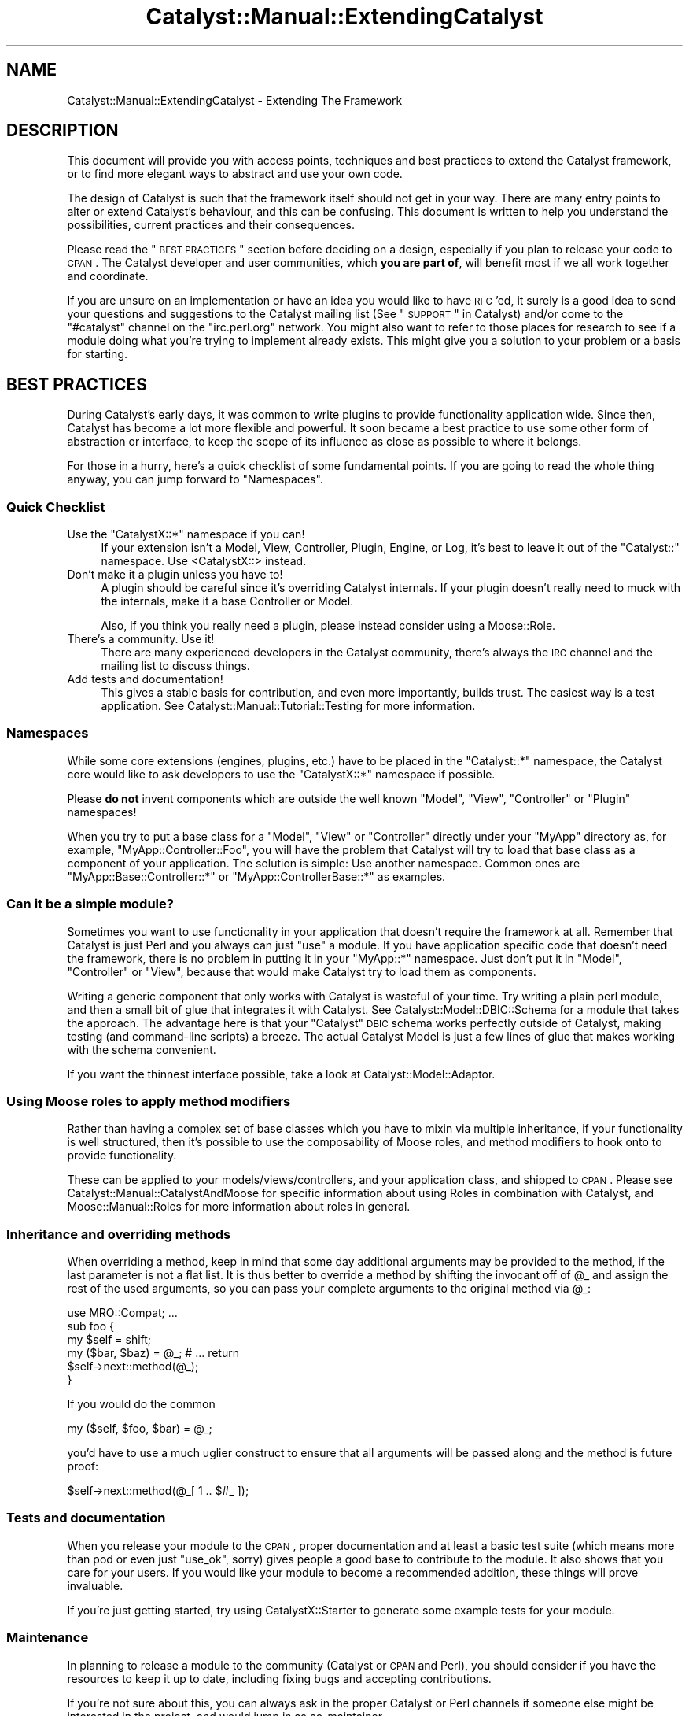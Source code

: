 .\" Automatically generated by Pod::Man 2.25 (Pod::Simple 3.20)
.\"
.\" Standard preamble:
.\" ========================================================================
.de Sp \" Vertical space (when we can't use .PP)
.if t .sp .5v
.if n .sp
..
.de Vb \" Begin verbatim text
.ft CW
.nf
.ne \\$1
..
.de Ve \" End verbatim text
.ft R
.fi
..
.\" Set up some character translations and predefined strings.  \*(-- will
.\" give an unbreakable dash, \*(PI will give pi, \*(L" will give a left
.\" double quote, and \*(R" will give a right double quote.  \*(C+ will
.\" give a nicer C++.  Capital omega is used to do unbreakable dashes and
.\" therefore won't be available.  \*(C` and \*(C' expand to `' in nroff,
.\" nothing in troff, for use with C<>.
.tr \(*W-
.ds C+ C\v'-.1v'\h'-1p'\s-2+\h'-1p'+\s0\v'.1v'\h'-1p'
.ie n \{\
.    ds -- \(*W-
.    ds PI pi
.    if (\n(.H=4u)&(1m=24u) .ds -- \(*W\h'-12u'\(*W\h'-12u'-\" diablo 10 pitch
.    if (\n(.H=4u)&(1m=20u) .ds -- \(*W\h'-12u'\(*W\h'-8u'-\"  diablo 12 pitch
.    ds L" ""
.    ds R" ""
.    ds C` ""
.    ds C' ""
'br\}
.el\{\
.    ds -- \|\(em\|
.    ds PI \(*p
.    ds L" ``
.    ds R" ''
'br\}
.\"
.\" Escape single quotes in literal strings from groff's Unicode transform.
.ie \n(.g .ds Aq \(aq
.el       .ds Aq '
.\"
.\" If the F register is turned on, we'll generate index entries on stderr for
.\" titles (.TH), headers (.SH), subsections (.SS), items (.Ip), and index
.\" entries marked with X<> in POD.  Of course, you'll have to process the
.\" output yourself in some meaningful fashion.
.ie \nF \{\
.    de IX
.    tm Index:\\$1\t\\n%\t"\\$2"
..
.    nr % 0
.    rr F
.\}
.el \{\
.    de IX
..
.\}
.\" ========================================================================
.\"
.IX Title "Catalyst::Manual::ExtendingCatalyst 3"
.TH Catalyst::Manual::ExtendingCatalyst 3 "2014-07-26" "perl v5.16.3" "User Contributed Perl Documentation"
.\" For nroff, turn off justification.  Always turn off hyphenation; it makes
.\" way too many mistakes in technical documents.
.if n .ad l
.nh
.SH "NAME"
Catalyst::Manual::ExtendingCatalyst \- Extending The Framework
.SH "DESCRIPTION"
.IX Header "DESCRIPTION"
This document will provide you with access points, techniques and best
practices to extend the Catalyst framework, or to find more elegant
ways to abstract and use your own code.
.PP
The design of Catalyst is such that the framework itself should not
get in your way. There are many entry points to alter or extend
Catalyst's behaviour, and this can be confusing. This document is
written to help you understand the possibilities, current practices
and their consequences.
.PP
Please read the \*(L"\s-1BEST\s0 \s-1PRACTICES\s0\*(R" section before deciding on a design,
especially if you plan to release your code to \s-1CPAN\s0. The Catalyst
developer and user communities, which \fByou are part of\fR, will benefit
most if we all work together and coordinate.
.PP
If you are unsure on an implementation or have an idea you would like
to have \s-1RFC\s0'ed, it surely is a good idea to send your questions and
suggestions to the Catalyst mailing list (See \*(L"\s-1SUPPORT\s0\*(R" in Catalyst)
and/or come to the \f(CW\*(C`#catalyst\*(C'\fR channel on the \f(CW\*(C`irc.perl.org\*(C'\fR
network. You might also want to refer to those places for research to
see if a module doing what you're trying to implement already
exists. This might give you a solution to your problem or a basis for
starting.
.SH "BEST PRACTICES"
.IX Header "BEST PRACTICES"
During Catalyst's early days, it was common to write plugins to
provide functionality application wide. Since then, Catalyst has
become a lot more flexible and powerful. It soon became a best
practice to use some other form of abstraction or interface, to keep
the scope of its influence as close as possible to where it belongs.
.PP
For those in a hurry, here's a quick checklist of some fundamental
points. If you are going to read the whole thing anyway, you can jump
forward to \*(L"Namespaces\*(R".
.SS "Quick Checklist"
.IX Subsection "Quick Checklist"
.ie n .IP "Use the ""CatalystX::*"" namespace if you can!" 4
.el .IP "Use the \f(CWCatalystX::*\fR namespace if you can!" 4
.IX Item "Use the CatalystX::* namespace if you can!"
If your extension isn't a Model, View, Controller, Plugin, Engine,
or Log, it's best to leave it out of the \f(CW\*(C`Catalyst::\*(C'\fR namespace.
Use <CatalystX::> instead.
.IP "Don't make it a plugin unless you have to!" 4
.IX Item "Don't make it a plugin unless you have to!"
A plugin should be careful since it's overriding Catalyst internals.
If your plugin doesn't really need to muck with the internals, make it a
base Controller or Model.
.Sp
Also, if you think you really need a plugin, please instead consider
using a Moose::Role.
.IP "There's a community. Use it!" 4
.IX Item "There's a community. Use it!"
There are many experienced developers in the Catalyst community,
there's always the \s-1IRC\s0 channel and the mailing list to discuss things.
.IP "Add tests and documentation!" 4
.IX Item "Add tests and documentation!"
This gives a stable basis for contribution, and even more importantly,
builds trust. The easiest way is a test application. See
Catalyst::Manual::Tutorial::Testing for more information.
.SS "Namespaces"
.IX Subsection "Namespaces"
While some core extensions (engines, plugins, etc.) have to be placed
in the \f(CW\*(C`Catalyst::*\*(C'\fR namespace, the Catalyst core would like to ask
developers to use the \f(CW\*(C`CatalystX::*\*(C'\fR namespace if possible.
.PP
Please \fBdo not\fR invent components which are outside the well
known \f(CW\*(C`Model\*(C'\fR, \f(CW\*(C`View\*(C'\fR, \f(CW\*(C`Controller\*(C'\fR or \f(CW\*(C`Plugin\*(C'\fR namespaces!
.PP
When you try to put a base class for a \f(CW\*(C`Model\*(C'\fR, \f(CW\*(C`View\*(C'\fR or
\&\f(CW\*(C`Controller\*(C'\fR directly under your \f(CW\*(C`MyApp\*(C'\fR directory as, for example,
\&\f(CW\*(C`MyApp::Controller::Foo\*(C'\fR, you will have the problem that Catalyst
will try to load that base class as a component of your
application. The solution is simple: Use another namespace. Common
ones are \f(CW\*(C`MyApp::Base::Controller::*\*(C'\fR or \f(CW\*(C`MyApp::ControllerBase::*\*(C'\fR
as examples.
.SS "Can it be a simple module?"
.IX Subsection "Can it be a simple module?"
Sometimes you want to use functionality in your application that
doesn't require the framework at all. Remember that Catalyst is just
Perl and you always can just \f(CW\*(C`use\*(C'\fR a module. If you have application
specific code that doesn't need the framework, there is no problem in
putting it in your \f(CW\*(C`MyApp::*\*(C'\fR namespace. Just don't put it in
\&\f(CW\*(C`Model\*(C'\fR, \f(CW\*(C`Controller\*(C'\fR or \f(CW\*(C`View\*(C'\fR, because that would make Catalyst
try to load them as components.
.PP
Writing a generic component that only works with Catalyst is wasteful
of your time.  Try writing a plain perl module, and then a small bit
of glue that integrates it with Catalyst.  See
Catalyst::Model::DBIC::Schema for a
module that takes the approach.  The advantage here is that your
\&\*(L"Catalyst\*(R" \s-1DBIC\s0 schema works perfectly outside of Catalyst, making
testing (and command-line scripts) a breeze.  The actual Catalyst
Model is just a few lines of glue that makes working with the schema
convenient.
.PP
If you want the thinnest interface possible, take a look at
Catalyst::Model::Adaptor.
.SS "Using Moose roles to apply method modifiers"
.IX Subsection "Using Moose roles to apply method modifiers"
Rather than having a complex set of base classes which you have to mixin
via multiple inheritance, if your functionality is well structured, then
it's possible to use the composability of Moose roles, and method modifiers
to hook onto to provide functionality.
.PP
These can be applied to your models/views/controllers, and your application
class, and shipped to \s-1CPAN\s0.
Please see Catalyst::Manual::CatalystAndMoose for specific information
about using Roles in combination with Catalyst, and Moose::Manual::Roles
for more information about roles in general.
.SS "Inheritance and overriding methods"
.IX Subsection "Inheritance and overriding methods"
When overriding a method, keep in mind that some day additional
arguments may be provided to the method, if the last parameter is not
a flat list. It is thus better to override a method by shifting the
invocant off of \f(CW@_\fR and assign the rest of the used arguments, so
you can pass your complete arguments to the original method via \f(CW@_\fR:
.PP
.Vb 1
\&  use MRO::Compat; ...
\&
\&  sub foo {
\&    my $self = shift;
\&    my ($bar, $baz) = @_; # ...  return
\&    $self\->next::method(@_);
\&  }
.Ve
.PP
If you would do the common
.PP
.Vb 1
\&  my ($self, $foo, $bar) = @_;
.Ve
.PP
you'd have to use a much uglier construct to ensure that all arguments
will be passed along and the method is future proof:
.PP
.Vb 1
\&  $self\->next::method(@_[ 1 .. $#_ ]);
.Ve
.SS "Tests and documentation"
.IX Subsection "Tests and documentation"
When you release your module to the \s-1CPAN\s0, proper documentation and at
least a basic test suite (which means more than pod or even just
\&\f(CW\*(C`use_ok\*(C'\fR, sorry) gives people a good base to contribute to the
module.  It also shows that you care for your users. If you would like
your module to become a recommended addition, these things will prove
invaluable.
.PP
If you're just getting started, try using
CatalystX::Starter to generate some example
tests for your module.
.SS "Maintenance"
.IX Subsection "Maintenance"
In planning to release a module to the community (Catalyst or \s-1CPAN\s0 and
Perl), you should consider if you have the resources to keep it up to
date, including fixing bugs and accepting contributions.
.PP
If you're not sure about this, you can always ask in the proper
Catalyst or Perl channels if someone else might be interested in the
project, and would jump in as co-maintainer.
.PP
A public repository can further ease interaction with the
community. Even read only access enables people to provide you with
patches to your current development version. subversion, \s-1SVN\s0 and \s-1SVK\s0,
are broadly preferred in the Catalyst community.
.PP
If you're developing a Catalyst extension, please consider asking the
core team for space in Catalyst's own subversion repository. You can
get in touch about this via \s-1IRC\s0 or the Catalyst developers mailing
list.
.SS "The context object"
.IX Subsection "The context object"
Sometimes you want to get a hold of the context object in a component
that was created on startup time, where no context existed yet. Often
this is about the model reading something out of the stash or other
context information (current language, for example).
.PP
If you use the context object in your component you have tied it to an
existing request.  This means that you might get into problems when
you try to use the component (e.g. the model \- the most common case)
outside of Catalyst, for example in cronjobs.
.PP
A stable solution to this problem is to design the Catalyst model
separately from the underlying model logic. Let's take
Catalyst::Model::DBIC::Schema as an example. You can create a
schema outside of Catalyst that knows nothing about the web. This kind
of design ensures encapsulation and makes development and maintenance
a whole lot easier. The you use the aforementioned model to tie your
schema to your application. This gives you a \f(CW\*(C`MyApp::DBIC\*(C'\fR (the name
is of course just an example) model as well as
\&\f(CW\*(C`MyApp::DBIC::TableName\*(C'\fR models to access your result sources
directly.
.PP
By creating such a thin layer between the actual model and the
Catalyst application, the schema itself is not at all tied to any
application and the layer in-between can access the model's \s-1API\s0 using
information from the context object.
.PP
A Catalyst component accesses the context object at request time with
\&\*(L"\s-1ACCEPT_CONTEXT\s0($c, \f(CW@args\fR)\*(R" in Catalyst::Component.
.SH "CONFIGURATION"
.IX Header "CONFIGURATION"
The application has to interact with the extension with some
configuration. There is of course again more than one way to do it.
.SS "Attributes"
.IX Subsection "Attributes"
You can specify any valid Perl attribute on Catalyst actions you like.
(See \*(L"Syntax of Attribute Lists\*(R" in attributes for a description of
what is valid.) These will be available on the \f(CW\*(C`Catalyst::Action\*(C'\fR
instance via its \f(CW\*(C`attributes\*(C'\fR accessor. To give an example, this
action:
.PP
.Vb 5
\&  sub foo : Local Bar(\*(AqBaz\*(Aq) {
\&      my ($self, $c) = @_;
\&      my $attributes = $self\->action_for(\*(Aqfoo\*(Aq)\->attributes;
\&      $c\->res\->body($attributes\->{Bar}[0] );
\&  }
.Ve
.PP
will set the response body to \f(CW\*(C`Baz\*(C'\fR. The values always come in an
array reference. As you can see, you can use attributes to configure
your actions. You can specify or alter these attributes via
\&\*(L"Component Configuration\*(R", or even react on them as soon as
Catalyst encounters them by providing your own component base
class.
.SS "Component Configuration"
.IX Subsection "Component Configuration"
At creation time, the class configuration of your component (the one
available via \f(CW\*(C`$self\->config\*(C'\fR) will be merged with possible
configuration settings from the applications configuration (either
directly or via config file). This is done by Catalyst, and the
correctly merged configuration is passed to your component's
constructor (i.e. the new method).
.PP
Ergo, if you define an accessor for each configuration value
that your component takes, then the value will be automatically stored
in the controller object's hash reference, and available from the
accessor.
.PP
The \f(CW\*(C`config\*(C'\fR accessor always only contains the original class configuration
and you \fB\s-1MUST\s0 \s-1NEVER\s0\fR call \f(CW$self\fR\->config to get your component configuration,
as the data there is likely to be a subset of the correct config.
.PP
For example:
.PP
.Vb 2
\&  package MyApp
\&  use Moose;
\&
\&  extends \*(AqCatalyst\*(Aq;
\&
\&  ...
\&
\&  _\|_PACKAGE_\|_\->config(
\&    \*(AqController::Foo\*(Aq => { some_value => \*(Aqbar\*(Aq },
\&  );
\&
\&  ...
\&
\&  package MyApp::Controller::Foo;
\&  use Moose;
\&  use namespace::autoclean;
\&  BEGIN { extends \*(AqCatalyst::Controller\*(Aq };
\&
\&  has some_value ( is => \*(Aqro\*(Aq, required => 1 );
\&
\&  sub some_method {
\&      my $self = shift;
\&      return "the value of \*(Aqsome_value\*(Aq is " . $self\->some_value;
\&  }
\&
\&  ...
\&
\&  my $controller = $c\->controller(\*(AqFoo\*(Aq);
\&  warn $controller\->some_value;
\&  warn $controller\->some_method;
.Ve
.SH "IMPLEMENTATION"
.IX Header "IMPLEMENTATION"
This part contains the technical details of various implementation
methods. Please read the \*(L"\s-1BEST\s0 \s-1PRACTICES\s0\*(R" before you start your
implementation, if you haven't already.
.SS "Action classes"
.IX Subsection "Action classes"
Usually, your action objects are of the class Catalyst::Action.
You can override this with the \f(CW\*(C`ActionClass\*(C'\fR attribute to influence
execution and/or dispatching of the action. A widely used example of
this is Catalyst::Action::RenderView, which is used in every newly
created Catalyst application in your root controller:
.PP
.Vb 1
\&  sub end : ActionClass(\*(AqRenderView\*(Aq) { }
.Ve
.PP
Usually, you want to override the \f(CW\*(C`execute\*(C'\fR and/or the \f(CW\*(C`match\*(C'\fR
method. The execute method of the action will naturally call the
methods code. You can surround this by overriding the method in a
subclass:
.PP
.Vb 5
\&  package Catalyst::Action::MyFoo; 
\&  use Moose;
\&  use namespace::autoclean;
\&  use MRO::Compat; 
\&  extends \*(AqCatalyst::Action\*(Aq;
\&
\&  sub execute {
\&      my $self = shift;
\&      my ($controller, $c, @args) = @_;
\&      # put your \*(Aqbefore\*(Aq code here
\&      my $r = $self\->next::method(@_);
\&      # put your \*(Aqafter\*(Aq code here
\&      return $r;
\&  }
\&  1;
.Ve
.PP
We are using MRO::Compat to ensure that you have the next::method
call, from Class::C3 (in older perls), or natively (if you are using 
perl 5.10) to re-dispatch to the original \f(CW\*(C`execute\*(C'\fR method in the 
Catalyst::Action class.
.PP
The Catalyst dispatcher handles an incoming request and, depending
upon the dispatch type, will call the appropriate target or chain. 
From time to time it asks the actions themselves, or through the
controller, if they would match the current request. That's what the
\&\f(CW\*(C`match\*(C'\fR method does.  So by overriding this, you can change on what
the action will match and add new matching criteria.
.PP
For example, the action class below will make the action only match on
Mondays:
.PP
.Vb 5
\&  package Catalyst::Action::OnlyMondays; 
\&  use Moose;
\&  use namespace::autoclean;
\&  use MRO::Compat;
\&  extends \*(AqCatalyst::Action\*(Aq;
\&
\&  sub match {
\&      my $self = shift;
\&      return 0 if ( localtime(time) )[6] == 1;
\&      return $self\->next::method(@_);
\&   }
\&  1;
.Ve
.PP
And this is how we'd use it:
.PP
.Vb 4
\&  sub foo: Local ActionClass(\*(AqOnlyMondays\*(Aq) {
\&      my ($self, $c) = @_;
\&      $c\->res\->body(\*(AqI feel motivated!\*(Aq);
\&  }
.Ve
.PP
If you are using action classes often or have some specific base
classes that you want to specify more conveniently, you can implement
a component base class providing an attribute handler.
.PP
It is not possible to use multiple action classes at once, however
Catalyst::Controller::ActionRole allows you to apply Moose Roles
to actions.
.PP
For further information on action classes and roles, please refer to
Catalyst::Action and Catalyst::Manual::Actions.
.SS "Component base classes"
.IX Subsection "Component base classes"
Many Catalyst::Plugin that were written in Catalyst's early days
should really have been just controller base classes. With such a
class, you could provide functionality scoped to a single controller,
not polluting the global namespace in the context object.
.PP
You can provide regular Perl methods in a base class as well as
actions which will be inherited to the subclass. Please refer to
\&\*(L"Controllers\*(R" for an example of this.
.PP
You can introduce your own attributes by specifying a handler method
in the controller base. For example, to use a \f(CW\*(C`FullClass\*(C'\fR attribute
to specify a fully qualified action class name, you could use the
following implementation. Note, however, that this functionality is
already provided via the \f(CW\*(C`+\*(C'\fR prefix for action classes. A simple
.PP
.Vb 1
\&  sub foo : Local ActionClass(\*(Aq+MyApp::Action::Bar\*(Aq) { ... }
.Ve
.PP
will use \f(CW\*(C`MyApp::Action::Bar\*(C'\fR as action class.
.PP
.Vb 4
\&  package MyApp::Base::Controller::FullClass;
\&  use Moose;
\&  use namespace::autoclean;
\&  BEGIN { extends \*(AqCatalyst::Controller\*(Aq; }
\&
\&  sub _parse_FullClass_attr {
\&      my ($self, $app_class, $action_name, $value, $attrs) = @_;
\&      return( ActionClass => $value );
\&  }
\&  1;
.Ve
.PP
Note that the full line of arguments is only provided for completeness
sake. We could use this attribute in a subclass like any other
Catalyst attribute:
.PP
.Vb 4
\&  package MyApp::Controller::Foo;
\&  use Moose;
\&  use namespace::autoclean;
\&  BEGIN { extends \*(AqMyApp::Base::Controller::FullClass\*(Aq; }
\&
\&  sub foo : Local FullClass(\*(AqMyApp::Action::Bar\*(Aq) { ... }
\&
\&  1;
.Ve
.SS "Controllers"
.IX Subsection "Controllers"
Many things can happen in controllers, and it often improves
maintainability to abstract some of the code out into reusable base
classes.
.PP
You can provide usual Perl methods that will be available via your
controller object, or you can even define Catalyst actions which will
be inherited by the subclasses. Consider this controller base class:
.PP
.Vb 3
\&  package MyApp::Base::Controller::ModelBase;
\&  use Moose;
\&  use namespace::autoclean;
\&
\&  BEGIN { extends \*(AqCatalyst::Controller\*(Aq; }
\&
\&  sub list : Chained(\*(Aqbase\*(Aq) PathPart(\*(Aq\*(Aq) Args(0) {
\&      my ($self, $c) = @_;
\&      my $model = $c\->model( $self\->{model_name} );
\&      my $condition = $self\->{model_search_condition} || {};
\&      my $attrs = $self\->{model_search_attrs} || {};
\&      $c\->stash(rs => $model\->search($condition, $attrs);
\&  }
\&
\&  sub load : Chained(\*(Aqbase\*(Aq) PathPart(\*(Aq\*(Aq) CaptureArgs(1) {
\&      my ($self, $c, $id) = @_;
\&      my $model = $c\->model( $self\->{model_name} );
\&      $c\->stash(row => $model\->find($id));
\&  }
\&  1;
.Ve
.PP
This example implements two simple actions. The \f(CW\*(C`list\*(C'\fR action chains
to a (currently non-existent) \f(CW\*(C`base\*(C'\fR action and puts a result-set
into the stash taking a configured \f(CW\*(C`model_name\*(C'\fR as well as a search
condition and attributes. This action is a
chained endpoint. The other action,
called \f(CW\*(C` load \*(C'\fR is a chain midpoint that takes one argument. It takes
the value as an \s-1ID\s0 and loads the row from the configured model. Please
not that the above code is simplified for clarity. It misses error
handling, input validation, and probably other things.
.PP
The class above is not very useful on its own, but we can combine it
with some custom actions by sub-classing it:
.PP
.Vb 3
\&  package MyApp::Controller::Foo;
\&  use Moose;
\&  use namespace::autoclean;
\&  
\&  BEGIN { extends \*(AqMyApp::Base::Controller::ModelBase\*(Aq; }
\&
\&  _\|_PACKAGE_\|_\->config( model_name => \*(AqDB::Foo\*(Aq,
\&                       model_search_condition=> { is_active => 1 },
\&                       model_search_attrs => { order_by => \*(Aqname\*(Aq },
\&                   );
\&
\&  sub base : Chained PathPart(\*(Aqfoo\*(Aq) CaptureArgs(0) { }
\&
\&  sub view : Chained(\*(Aqload\*(Aq) Args(0) {
\&      my ($self, $c) = @_;
\&      my $row = $c\->stash\->{row};
\&      $c\->res\->body(join \*(Aq: \*(Aq, $row\->name,
\&      $row\->description); }
\&  1;
.Ve
.PP
This class uses the formerly created controller as a base
class. First, we see the configurations that were used in the parent
class. Next comes the \f(CW\*(C`base\*(C'\fR action, where everything chains off of.
.PP
Note that inherited actions act like they were declared in your
controller itself. You can therefor call them just by their name in
\&\f(CW\*(C`forward\*(C'\fRs, \f(CW\*(C`detaches\*(C'\fR and \f(CW\*(C`Chained(..)\*(C'\fR specifications. This is an
important part of what makes this technique so useful.
.PP
The new \f(CW\*(C`view\*(C'\fR action ties itself to the \f(CW\*(C`load\*(C'\fR action specified in
the base class and outputs the loaded row's \f(CW\*(C`name\*(C'\fR and \f(CW\*(C`description\*(C'\fR
columns. The controller \f(CW\*(C`MyApp::Controller::Foo\*(C'\fR now has these
publicly available paths:
.IP "/foo" 4
.IX Item "/foo"
Will call the controller's \f(CW\*(C`base\*(C'\fR, then the base classes \f(CW\*(C`list\*(C'\fR
action.
.IP "/foo/$id/view" 4
.IX Item "/foo/$id/view"
First, the controller's \f(CW\*(C`base\*(C'\fR will be called, then it will \f(CW\*(C`load\*(C'\fR
the row with the corresponding \f(CW$id\fR. After that, \f(CW\*(C`view\*(C'\fR will
display some fields out of the object.
.SS "Models and Views"
.IX Subsection "Models and Views"
If the functionality you'd like to add is really a data-set that you
want to manipulate, for example internal document types, images,
files, it might be better suited as a model.
.PP
The same applies for views. If your code handles representation or
deals with the applications interface and should be universally
available, it could be a perfect candidate for a view.
.PP
Please implement a \f(CW\*(C`process\*(C'\fR method in your views. This method will
be called by Catalyst if it is asked to forward to a component without
a specified action. Note that \f(CW\*(C`process\*(C'\fR is \fBnot a Catalyst action\fR
but a simple Perl method.
.PP
You are also encouraged to implement a \f(CW\*(C`render\*(C'\fR method corresponding
with the one in Catalyst::View::TT. This has proven invaluable,
because people can use your view for much more fine-grained content
generation.
.PP
Here is some example code for a fictional view:
.PP
.Vb 3
\&  package Catalyst::View::MyView;
\&  use Moose;
\&  use namespace::autoclean;
\&  
\&  extends \*(AqCatalyst::View\*(Aq;
\&
\&  sub process {
\&      my ($self, $c) = @_;
\&      my $template = $c\->stash\->{template};
\&      my $content = $self\->render($c, $template, $c\->stash);
\&      $c\->res\->body( $content );
\&  }
\&
\&  sub render {
\&      my ($self, $c, $template, $args) = @_;
\&      # prepare content here
\&      return $content;
\&  }
\&  1;
.Ve
.SS "Plugins"
.IX Subsection "Plugins"
The first thing to say about plugins is that if you're not sure if
your module should be a plugin, it probably shouldn't. It once was
common to add features to Catalyst by writing plugins that provide
accessors to said functionality. As Catalyst grew more popular, it
became obvious that this qualifies as bad practice.
.PP
By designing your module as a Catalyst plugin, every method you
implement, import or inherit will be available via your applications
context object.  A plugin pollutes the global namespace, and you
should be only doing that when you really need to.
.PP
Often, developers design extensions as plugins because they need to
get hold of the context object. Either to get at the stash or
request/response objects are the widely spread reasons. It is,
however, perfectly possible to implement a regular Catalyst component
(read: model, view or controller) that receives the current context
object via \*(L"\s-1ACCEPT_CONTEXT\s0($c, \f(CW@args\fR)\*(R" in Catalyst::Component.
.PP
When is a plugin suited to your task? Your code needs to be a
plugin to act upon or alter specific parts of Catalyst's request
lifecycle. If your functionality needs to change some \f(CW\*(C`prepare_*\*(C'\fR or
\&\f(CW\*(C`finalize_*\*(C'\fR stages, you won't get around a plugin.
.PP
Note, if you just want to hook into such a stage, and run code before,
or after it, then it is recommended that you use Mooses method modifiers
to do this.
.PP
Another valid target for a plugin architecture are things that
\&\fBreally\fR have to be globally available, like sessions or
authentication.
.PP
\&\fBPlease do not\fR release Catalyst extensions as plugins only to
provide some functionality application wide. Design it as a controller
base class or another better suited technique with a smaller scope, so that
your code only influences those parts of the application where it is
needed, and namespace clashes and conflicts are ruled out.
.PP
The implementation is pretty easy. Your plugin will be inserted in the
application's inheritance list, above Catalyst itself. You can by this
alter Catalyst's request lifecycle behaviour. Every method you
declare, every import in your package will be available as method on
the application and the context object. As an example, let's say you
want Catalyst to warn you every time uri_for was called without an action
object as the first parameter, for example to test that all your chained
uris are generated from actions (a recommended best practice).
You could do this with this simple
implementation (excuse the lame class name, it's just an example):
.PP
.Vb 4
\&  package Catalyst::Plugin::UriforUndefWarning;
\&  use strict;
\&  use Scalar::Util qw/blessed/;
\&  use MRO::Compat;
\&
\&  sub uri_for {
\&      my $c = shift;
\&      my $uri = $c\->next::method(@_);
\&      $c\->log\->warn( \*(Aquri_for with non action: \*(Aq, join(\*(Aq, \*(Aq, @_), )
\&        if (!blessed($_[0]) || !$_[0]\->isa(\*(AqCatalyst::Action\*(Aq));
\&      return $uri;
\&  }
\&
\&  1;
.Ve
.PP
This would override Catalyst's \f(CW\*(C`uri_for\*(C'\fR method and emit a \f(CW\*(C`warn\*(C'\fR
log entry containing the arguments to uri_for.
.PP
Please note this is not a practical example, as string URLs are fine for
static content etc.
.PP
A simple example like this is actually better as a Moose role, for example:
.PP
.Vb 3
\&  package CatalystX::UriforUndefWarning;
\&  use Moose::Role;
\&  use namespace::autoclean;
\&
\&  after \*(Aquri_for\*(Aq => sub {
\&    my ($c, $arg) = @_;
\&    $c\->log\->warn( \*(Aquri_for with non action: \*(Aq, join(\*(Aq, \*(Aq, @_), )
\&      if (!blessed($_[0]) || !$_[0]\->isa(\*(AqCatalyst::Action\*(Aq));
\&    return $uri;
\&  };
.Ve
.PP
Note that Catalyst will load any Moose Roles in the plugin list,
and apply them to your application class.
.SS "Factory components with \s-1\fICOMPONENT\s0()\fP"
.IX Subsection "Factory components with COMPONENT()"
Every component inheriting from Catalyst::Component contains a
\&\f(CW\*(C`COMPONENT\*(C'\fR method. It is used on application startup by
\&\f(CW\*(C`setup_components\*(C'\fR to instantiate the component object for the
Catalyst application. By default, this will merge the components own
\&\f(CW\*(C`config\*(C'\fRuration with the application wide overrides and call the
class' \f(CW\*(C`new\*(C'\fR method to return the component object.
.PP
You can override this method and do and return whatever you want.
However, you should use Class::C3 (via MRO::Compat) to forward
to the original \f(CW\*(C`COMPONENT\*(C'\fR method to merge the configuration of
your component.
.PP
Here is a stub \f(CW\*(C`COMPONENT\*(C'\fR method:
.PP
.Vb 3
\&  package CatalystX::Component::Foo;
\&  use Moose;
\&  use namespace::autoclean;
\&  
\&  extends \*(AqCatalyst::Component\*(Aq;
\&
\&  sub COMPONENT {
\&      my $class = shift;
\&      # Note: $app is like $c, but since the application isn\*(Aqt fully
\&      # initialized, we don\*(Aqt want to call it $c yet.  $config 
\&      # is a hashref of config options possibly set on this component.
\&      my ($app, $config) = @_;
\&
\&      # Do things here before instantiation
\&      $new = $class\->next::method(@_);
\&      # Do things to object after instantiation
\&      return $new;
\&  }
.Ve
.PP
The arguments are the class name of the component, the class name of
the application instantiating the component, and a hash reference with
the controller's configuration.
.PP
You are free to re-bless the object, instantiate a whole other
component or really do anything compatible with Catalyst's
expectations on a component.
.PP
For more information, please see
\&\*(L"\s-1COMPONENT\s0($c,$arguments)\*(R" in Catalyst::Component.
.SS "Applying roles to parts of the framework"
.IX Subsection "Applying roles to parts of the framework"
CatalystX::RoleApplicator will allow you to apply Roles to
the following classes:
.IP "Request" 4
.IX Item "Request"
.PD 0
.IP "Response" 4
.IX Item "Response"
.IP "Engine" 4
.IX Item "Engine"
.IP "Dispatcher" 4
.IX Item "Dispatcher"
.IP "Stats" 4
.IX Item "Stats"
.PD
.PP
These roles can add new methods to these classes, or wrap preexisting methods.
.PP
The namespace for roles like this is \f(CW\*(C`Catalyst::TraitFor::XXX::YYYY\*(C'\fR.
.PP
For an example of a \s-1CPAN\s0 component implemented in this manor, see
Catalyst::TraitFor::Request::BrowserDetect.
.SH "SEE ALSO"
.IX Header "SEE ALSO"
Catalyst, Catalyst::Manual::Actions, Catalyst::Component
.SH "AUTHORS"
.IX Header "AUTHORS"
Catalyst Contributors, see Catalyst.pm
.SH "COPYRIGHT"
.IX Header "COPYRIGHT"
This library is free software. You can redistribute it and/or modify it under
the same terms as Perl itself.
